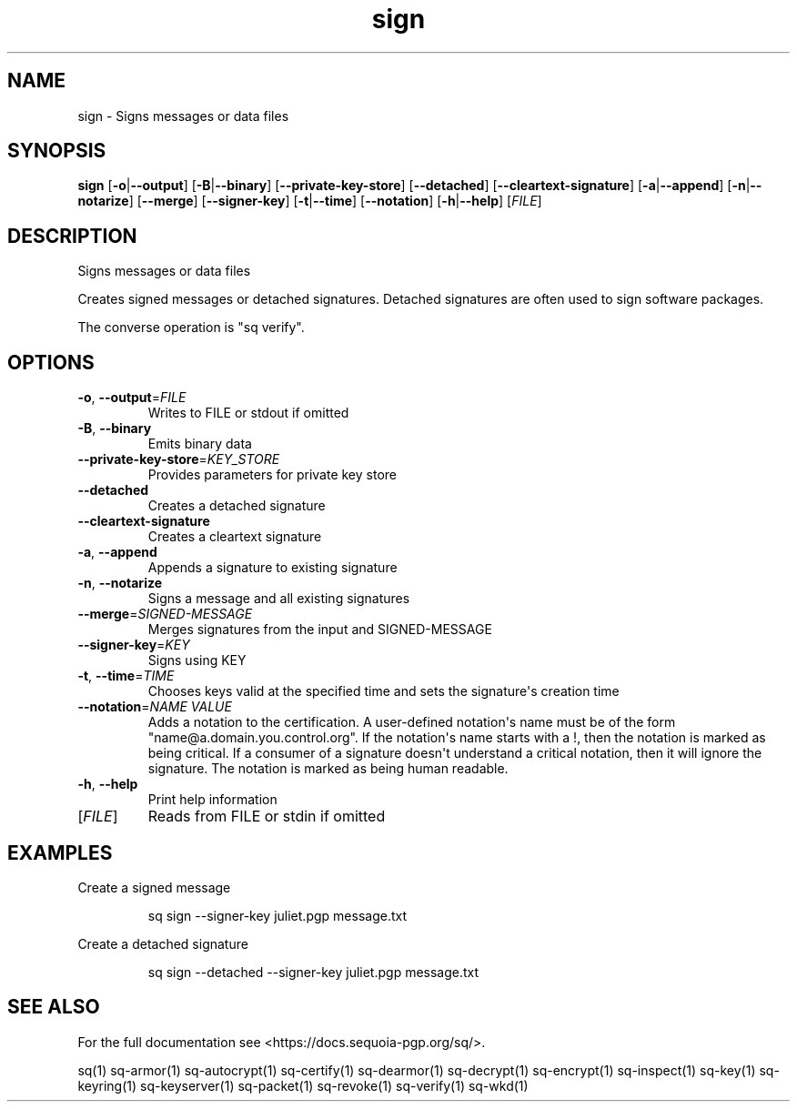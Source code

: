 .ie \n(.g .ds Aq \(aq
.el .ds Aq '
.TH sign 1 "July 2022" "sq 0.26.0" "Sequoia Manual"
.SH NAME
sign \- Signs messages or data files
.SH SYNOPSIS
\fBsign\fR [\fB\-o\fR|\fB\-\-output\fR] [\fB\-B\fR|\fB\-\-binary\fR] [\fB\-\-private\-key\-store\fR] [\fB\-\-detached\fR] [\fB\-\-cleartext\-signature\fR] [\fB\-a\fR|\fB\-\-append\fR] [\fB\-n\fR|\fB\-\-notarize\fR] [\fB\-\-merge\fR] [\fB\-\-signer\-key\fR] [\fB\-t\fR|\fB\-\-time\fR] [\fB\-\-notation\fR] [\fB\-h\fR|\fB\-\-help\fR] [\fIFILE\fR] 
.SH DESCRIPTION
Signs messages or data files
.PP
Creates signed messages or detached signatures.  Detached signatures
are often used to sign software packages.
.PP
The converse operation is "sq verify".
.SH OPTIONS
.TP
\fB\-o\fR, \fB\-\-output\fR=\fIFILE\fR
Writes to FILE or stdout if omitted
.TP
\fB\-B\fR, \fB\-\-binary\fR
Emits binary data
.TP
\fB\-\-private\-key\-store\fR=\fIKEY_STORE\fR
Provides parameters for private key store
.TP
\fB\-\-detached\fR
Creates a detached signature
.TP
\fB\-\-cleartext\-signature\fR
Creates a cleartext signature
.TP
\fB\-a\fR, \fB\-\-append\fR
Appends a signature to existing signature
.TP
\fB\-n\fR, \fB\-\-notarize\fR
Signs a message and all existing signatures
.TP
\fB\-\-merge\fR=\fISIGNED\-MESSAGE\fR
Merges signatures from the input and SIGNED\-MESSAGE
.TP
\fB\-\-signer\-key\fR=\fIKEY\fR
Signs using KEY
.TP
\fB\-t\fR, \fB\-\-time\fR=\fITIME\fR
Chooses keys valid at the specified time and sets the signature\*(Aqs creation time
.TP
\fB\-\-notation\fR=\fINAME VALUE\fR
Adds a notation to the certification.  A user\-defined notation\*(Aqs name must be of the form "name@a.domain.you.control.org". If the notation\*(Aqs name starts with a !, then the notation is marked as being critical.  If a consumer of a signature doesn\*(Aqt understand a critical notation, then it will ignore the signature.  The notation is marked as being human readable.
.TP
\fB\-h\fR, \fB\-\-help\fR
Print help information
.TP
[\fIFILE\fR]
Reads from FILE or stdin if omitted
.SH EXAMPLES
 Create a signed message
.PP
.nf
.RS
 sq sign \-\-signer\-key juliet.pgp message.txt
.RE
.fi
.PP
 Create a detached signature
.PP
.nf
.RS
 sq sign \-\-detached \-\-signer\-key juliet.pgp message.txt
.RE
.fi
.SH "SEE ALSO"
For the full documentation see <https://docs.sequoia\-pgp.org/sq/>.
.PP
sq(1)
sq\-armor(1)
sq\-autocrypt(1)
sq\-certify(1)
sq\-dearmor(1)
sq\-decrypt(1)
sq\-encrypt(1)
sq\-inspect(1)
sq\-key(1)
sq\-keyring(1)
sq\-keyserver(1)
sq\-packet(1)
sq\-revoke(1)
sq\-verify(1)
sq\-wkd(1)
